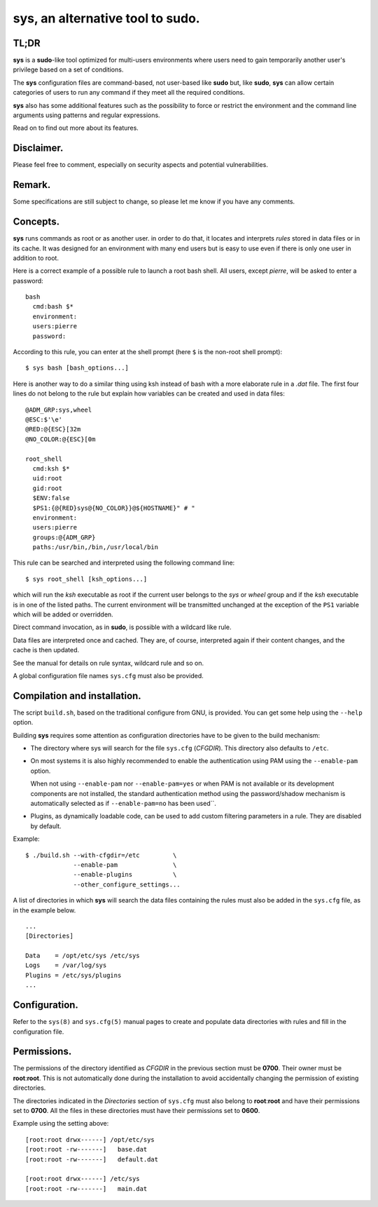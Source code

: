 ..
  ###################################################################
  Copyright 2022, Pierre Gentile (p.gen.progs@gmail.com)

  This Source Code Form is subject to the terms of the Mozilla Public
  License, v. 2.0. If a copy of the MPL was not distributed with this
  file, You can obtain one at https://mozilla.org/MPL/2.0/.
  ###################################################################

**************************************************************************
sys, an alternative tool to sudo.
**************************************************************************

TL;DR
=====
**sys** is a **sudo**-like tool optimized for multi-users
environments where users need to gain temporarily another user's
privilege based on a set of conditions.

The **sys** configuration files are command-based, not user-based like
**sudo** but, like **sudo**, **sys** can allow certain categories of users
to run any command if they meet all the required conditions.

**sys** also has some additional features such as the possibility
to force or restrict the environment and the command line
arguments using patterns and regular expressions.

Read on to find out more about its features.

Disclaimer.
===========
Please feel free to comment, especially on security aspects and potential
vulnerabilities.

Remark.
=======
Some specifications are still subject to change, so please let me know if
you have any comments.

Concepts.
=========
**sys** runs commands as root or as another user. in order to do that, it
locates and interprets *rules* stored in data files or in its cache.
It was designed for an environment with many end users but is easy to
use even if there is only one user in addition to root.

Here is a correct example of a possible rule to launch a root bash shell.
All users, except *pierre*, will be asked to enter a password::

  bash
    cmd:bash $*
    environment:
    users:pierre
    password:

According to this rule, you can enter at the shell prompt (here ``$``
is the non-root shell prompt)::

  $ sys bash [bash_options...]

Here is another way to do a similar thing using ksh instead of bash with a
more elaborate rule in a `.dat` file.
The first four lines do not belong to the rule but explain how variables
can be created and used in data files::

  @ADM_GRP:sys,wheel
  @ESC:$'\e'
  @RED:@{ESC}[32m
  @NO_COLOR:@{ESC}[0m

  root_shell
    cmd:ksh $*
    uid:root
    gid:root
    $ENV:false
    $PS1:{@{RED}sys@{NO_COLOR}}@${HOSTNAME}" # "
    environment:
    users:pierre
    groups:@{ADM_GRP}
    paths:/usr/bin,/bin,/usr/local/bin

This rule can be searched and interpreted using the following command line::

  $ sys root_shell [ksh_options...]

which will run the *ksh* executable as root if the current user belongs
to the *sys* or *wheel* group and if the *ksh* executable is in one of
the listed paths.
The current environment will be transmitted unchanged at the exception
of the ``PS1`` variable which will be added or overridden.

Direct command invocation, as in **sudo**, is possible with a wildcard
like rule.

Data files are interpreted once and cached. They are, of course,
interpreted again if their content changes, and the cache is then
updated.

See the manual for details on rule syntax, wildcard rule and so on.

A global configuration file names ``sys.cfg`` must also be provided.

Compilation and installation.
=============================
The script ``build.sh``, based on the traditional configure from GNU,
is provided. You can get some help using the ``--help`` option.

Building **sys** requires some attention as configuration directories
have to be given to the build mechanism:

- The directory where sys will search for the file ``sys.cfg`` (*CFGDIR*).
  This directory also defaults to ``/etc``.
- On most systems it is also highly recommended to enable the
  authentication using PAM using the ``--enable-pam`` option.

  When not using ``--enable-pam`` nor ``--enable-pam=yes`` or when PAM
  is not available or its development components are not installed,
  the standard authentication method using the password/shadow mechanism
  is automatically selected as if ``--enable-pam=no`` has been used``.
- Plugins, as dynamically loadable code, can be used to add custom
  filtering parameters in a rule. They are disabled by default.

Example::

  $ ./build.sh --with-cfgdir=/etc         \
               --enable-pam               \
               --enable-plugins           \
               --other_configure_settings...

A list of directories in which **sys** will search the data files
containing the rules must also be added in the ``sys.cfg`` file,
as in the example below.

::

  ...
  [Directories]

  Data    = /opt/etc/sys /etc/sys
  Logs    = /var/log/sys
  Plugins = /etc/sys/plugins
  ...

Configuration.
==============
Refer to the ``sys(8)`` and ``sys.cfg(5)`` manual pages to create and
populate data directories with rules and fill in the configuration file.

Permissions.
============
The permissions of the directory identified as *CFGDIR* in the previous
section must be **0700**.
Their owner must be **root**:**root**.
This is not automatically done during the installation to avoid
accidentally changing the permission of existing directories.

The directories indicated in the *Directories* section of ``sys.cfg``
must also belong to **root**:**root** and have their permissions set to
**0700**.
All the files in these directories must have their permissions set
to **0600**.

Example using the setting above::

  [root:root drwx------] /opt/etc/sys
  [root:root -rw-------]   base.dat
  [root:root -rw-------]   default.dat

  [root:root drwx------] /etc/sys
  [root:root -rw-------]   main.dat
